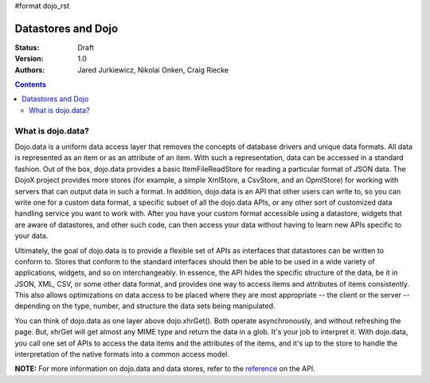 #format dojo_rst

Datastores and Dojo
===================

:Status: Draft
:Version: 1.0
:Authors: Jared Jurkiewicz, Nikolai Onken, Craig Riecke

.. contents::
    :depth: 2

==================
What is dojo.data?
==================

Dojo.data is a uniform data access layer that removes the concepts of database drivers and unique data formats. All data is represented as an item or as an attribute of an item. With such a representation, data can be accessed in a standard fashion. Out of the box, dojo.data provides a basic ItemFileReadStore for reading a particular format of JSON data. The DojoX project provides more stores (for example, a simple XmlStore, a CsvStore, and an OpmlStore) for working with servers that can output data in such a format. In addition, dojo.data is an API that other users can write to, so you can write one for a custom data format, a specific subset of all the dojo.data APIs, or any other sort of customized data handling service you want to work with. After you have your custom format accessible using a datastore, widgets that are aware of datastores, and other such code, can then access your data without having to learn new APIs specific to your data.

Ultimately, the goal of dojo.data is to provide a flexible set of APIs as interfaces that datastores can be written to conform to. Stores that conform to the standard interfaces should then be able to be used in a wide variety of applications, widgets, and so on interchangeably. In essence, the API hides the specific structure of the data, be it in JSON, XML, CSV, or some other data format, and provides one way to access items and attributes of items consistently. This also allows optimizations on data access to be placed where they are most appropriate -- the client or the server -- depending on the type, number, and structure the data sets being manipulated.

You can think of dojo.data as one layer above dojo.xhrGet(). Both operate asynchronously, and without refreshing the page. But, xhrGet will get almost any MIME type and return the data in a glob. It's your job to interpret it. With dojo.data, you call one set of APIs to access the data items and the attributes of the items, and it's up to the store to handle the interpretation of the native formats into a common access model. 

**NOTE:** For more information on dojo.data and data stores, refer to the `reference <dojo/data/api>`_ on the API.
